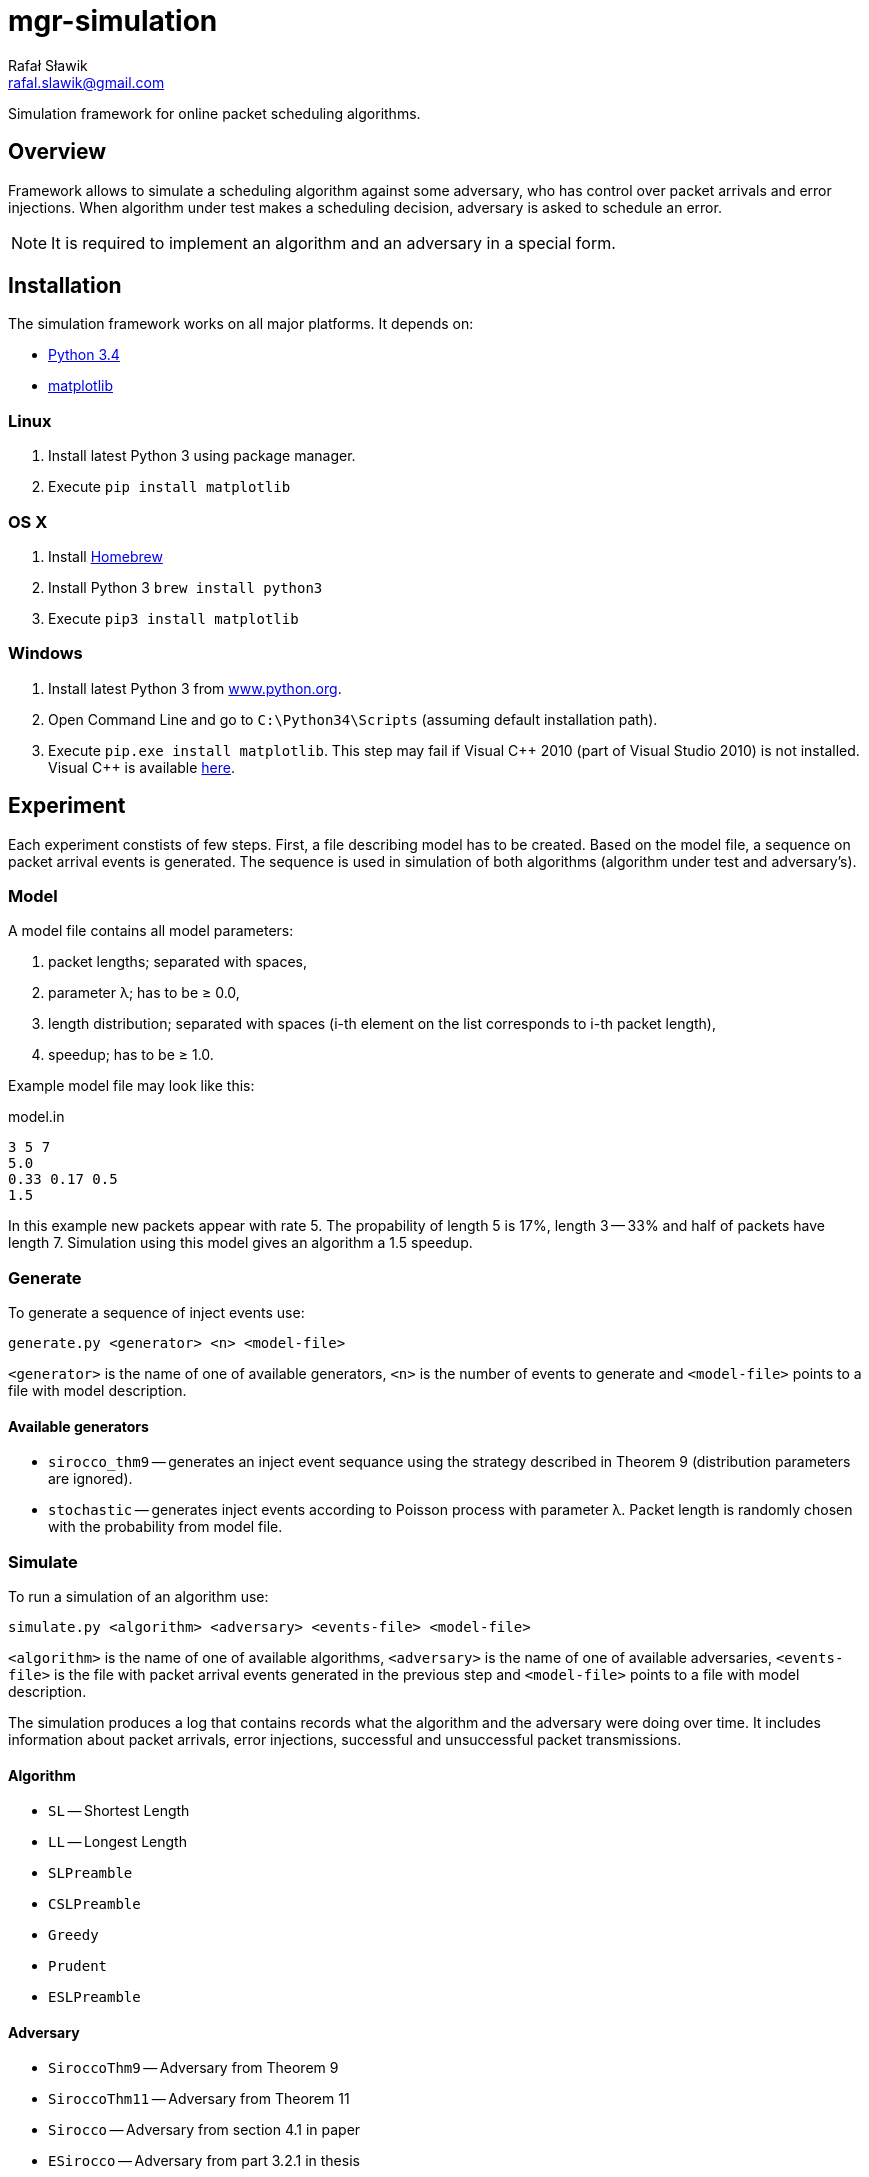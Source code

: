 = mgr-simulation
:icons: font
Rafał Sławik <rafal.slawik@gmail.com>

Simulation framework for online packet scheduling algorithms.

== Overview

Framework allows to simulate a scheduling algorithm against some adversary,
who has control over packet arrivals and error injections.
When algorithm under test makes a scheduling decision, adversary is asked to schedule an error.

NOTE: It is required to implement an algorithm and an adversary in a special form.

== Installation

The simulation framework works on all major platforms.
It depends on:

* https://www.python.org/[Python 3.4]
* http://matplotlib.org/[matplotlib]

=== Linux

. Install latest Python 3 using package manager.
. Execute `pip install matplotlib`

=== OS X

. Install http://brew.sh/[Homebrew]
. Install Python 3 `brew install python3`
. Execute `pip3 install matplotlib`

=== Windows

. Install latest Python 3 from https://www.python.org/[www.python.org].
. Open Command Line and go to `C:\Python34\Scripts` (assuming default installation path).
. Execute `pip.exe install matplotlib`.
  This step may fail if Visual $$C++$$ 2010 (part of Visual Studio 2010) is not installed.
  Visual C++ is available http://www.dobreprogramy.pl/Visual-C,Program,Windows,12107.html[here].

== Experiment

Each experiment constists of few steps.
First, a file describing model has to be created.
Based on the model file, a sequence on packet arrival events is generated.
The sequence is used in simulation of both algorithms (algorithm under test and adversary's).

=== Model

A model file contains all model parameters:

. packet lengths; separated with spaces,
. parameter &#955;; has to be &#8805; 0.0,
. length distribution; separated with spaces (i-th element on the list corresponds to i-th packet length),
. speedup; has to be &#8805; 1.0.

Example model file may look like this:

.model.in
----
3 5 7
5.0
0.33 0.17 0.5
1.5
----

In this example new packets appear with rate 5.
The propability of length 5 is 17%, length 3 -- 33% and half of packets have length 7.
Simulation using this model gives an algorithm a 1.5 speedup.

=== Generate

To generate a sequence of inject events use:

 generate.py <generator> <n> <model-file>

`<generator>` is the name of one of available generators,
`<n>` is the number of events to generate
and `<model-file>` points to a file with model description.

==== Available generators

* `sirocco_thm9` -- generates an inject event sequance using the strategy described in Theorem 9 (distribution parameters are ignored).
* `stochastic` -- generates inject events according to Poisson process with parameter &#955;.
   Packet length is randomly chosen with the probability from model file.

=== Simulate

To run a simulation of an algorithm use:

 simulate.py <algorithm> <adversary> <events-file> <model-file>

`<algorithm>` is the name of one of available algorithms,
`<adversary>` is the name of one of available adversaries,
`<events-file>` is the file with packet arrival events generated in the previous step
and `<model-file>` points to a file with model description.

The simulation produces a log that contains records
what the algorithm and the adversary were doing over time.
It includes information about packet arrivals, error injections,
successful and unsuccessful packet transmissions.

==== Algorithm

* `SL` -- Shortest Length
* `LL` -- Longest Length
* `SLPreamble`
* `CSLPreamble`
* `Greedy`
* `Prudent`
* `ESLPreamble`

==== Adversary

* `SiroccoThm9` -- Adversary from Theorem 9
* `SiroccoThm11` -- Adversary from Theorem 11
* `Sirocco` -- Adversary from section 4.1 in paper
* `ESirocco` -- Adversary from part 3.2.1 in thesis

=== plot.py

 plot.py <log>

Draw a simple graph of ratio: (sent by alg up to time t) / (sent by adv up to time t) over time t.

== Algorithm

The main part of an algorithm is the `schedule` method that is called every time algorithm can make a scheduling decision.
Usually in reaction on an event.

[source,python]
----
class Algorithm:
    def schedule(self): # <1>
        pass
----
<1> Schedule packet method -- it returns scheduled packet length or `None` when algorithm is not going to sent anything.

NOTE: Handling packets queue is done internally.

== Adversary

Adversary consists of `schedule` and `scheduleError` methods.
Former one is used in adversary's algorithm (OFF or OPT).
Latter one is used to cause errors on the link.

[source,python]
----
class Adversary(Algorithm):
    def schedule(self): # <1>
        pass

    def algorithmSchedules(self, packet): # <2>
        pass

    def adversarySchedules(self, packet): # <3>
    	pass
----
<1> Schedule packet method -- it returns scheduled packet length or `None` when algorithm is not going to sent anything.
<2> Schedule error method -- return time in which next error occurs (in reaction on packet scheduled by algorithm)
<3> Schedule error method -- return time in which next error occurs (in reaction on packet scheduled by adversary)

NOTE: Handling packets queue is done internally.
